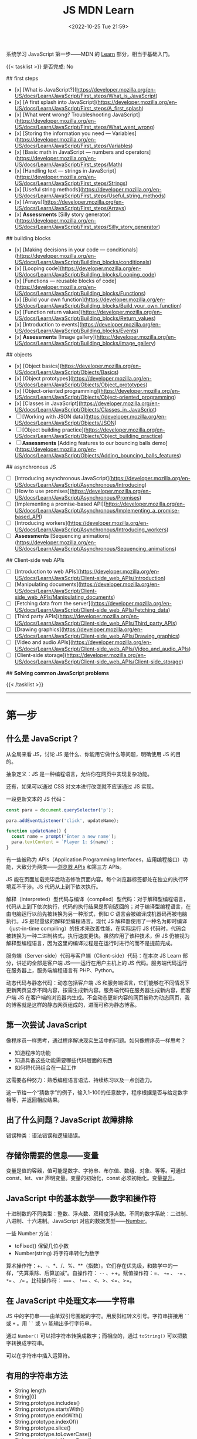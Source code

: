 #+TITLE: JS MDN Learn
#+DATE: <2022-10-25 Tue 21:59>
#+TAGS[]: 技术 JavaScript
#+TOC: true

系统学习 JavaScript 第一步——MDN 的 [[https://developer.mozilla.org/en-US/docs/Learn/JavaScript][Learn]] 部分，相当于基础入门。

{{< tasklist >}}
是否完成: No

## first steps

- [x]  [What is JavaScript?](https://developer.mozilla.org/en-US/docs/Learn/JavaScript/First_steps/What_is_JavaScript)
- [x]  [A first splash into JavaScript](https://developer.mozilla.org/en-US/docs/Learn/JavaScript/First_steps/A_first_splash)
- [x]  [What went wrong? Troubleshooting JavaScript](https://developer.mozilla.org/en-US/docs/Learn/JavaScript/First_steps/What_went_wrong)
- [x]  [Storing the information you need — Variables](https://developer.mozilla.org/en-US/docs/Learn/JavaScript/First_steps/Variables)
- [x]  [Basic math in JavaScript — numbers and operators](https://developer.mozilla.org/en-US/docs/Learn/JavaScript/First_steps/Math)
- [x]  [Handling text — strings in JavaScript](https://developer.mozilla.org/en-US/docs/Learn/JavaScript/First_steps/Strings)
- [x]  [Useful string methods](https://developer.mozilla.org/en-US/docs/Learn/JavaScript/First_steps/Useful_string_methods)
- [x]  [Arrays](https://developer.mozilla.org/en-US/docs/Learn/JavaScript/First_steps/Arrays)
- [x]  **Assessments** [Silly story generator](https://developer.mozilla.org/en-US/docs/Learn/JavaScript/First_steps/Silly_story_generator)

## building blocks

- [x]  [Making decisions in your code — conditionals](https://developer.mozilla.org/en-US/docs/Learn/JavaScript/Building_blocks/conditionals)
- [x]  [Looping code](https://developer.mozilla.org/en-US/docs/Learn/JavaScript/Building_blocks/Looping_code)
- [x]  [Functions — reusable blocks of code](https://developer.mozilla.org/en-US/docs/Learn/JavaScript/Building_blocks/Functions)
- [x]  [Build your own function](https://developer.mozilla.org/en-US/docs/Learn/JavaScript/Building_blocks/Build_your_own_function)
- [x]  [Function return values](https://developer.mozilla.org/en-US/docs/Learn/JavaScript/Building_blocks/Return_values)
- [x]  [Introduction to events](https://developer.mozilla.org/en-US/docs/Learn/JavaScript/Building_blocks/Events)
- [x]  **Assessments** [Image gallery](https://developer.mozilla.org/en-US/docs/Learn/JavaScript/Building_blocks/Image_gallery)

## objects

- [x]  [Object basics](https://developer.mozilla.org/en-US/docs/Learn/JavaScript/Objects/Basics)
- [x]  [Object prototypes](https://developer.mozilla.org/en-US/docs/Learn/JavaScript/Objects/Object_prototypes)
- [x]  [Object-oriented programming](https://developer.mozilla.org/en-US/docs/Learn/JavaScript/Objects/Object-oriented_programming)
- [x]  [Classes in JavaScript](https://developer.mozilla.org/en-US/docs/Learn/JavaScript/Objects/Classes_in_JavaScript)
- [ ]  [Working with JSON data](https://developer.mozilla.org/en-US/docs/Learn/JavaScript/Objects/JSON)
- [ ]  [Object building practice](https://developer.mozilla.org/en-US/docs/Learn/JavaScript/Objects/Object_building_practice)
- [ ]  **Assessments** [Adding features to our bouncing balls demo](https://developer.mozilla.org/en-US/docs/Learn/JavaScript/Objects/Adding_bouncing_balls_features)

## asynchronous JS

- [ ]  [Introducing asynchronous JavaScript](https://developer.mozilla.org/en-US/docs/Learn/JavaScript/Asynchronous/Introducing)
- [ ]  [How to use promises](https://developer.mozilla.org/en-US/docs/Learn/JavaScript/Asynchronous/Promises)
- [ ]  [Implementing a promise-based API](https://developer.mozilla.org/en-US/docs/Learn/JavaScript/Asynchronous/Implementing_a_promise-based_API)
- [ ]  [Introducing workers](https://developer.mozilla.org/en-US/docs/Learn/JavaScript/Asynchronous/Introducing_workers)
- [ ]  **Assessments** [Sequencing animations](https://developer.mozilla.org/en-US/docs/Learn/JavaScript/Asynchronous/Sequencing_animations)

## Client-side web APIs

- [ ]  [Introduction to web APIs](https://developer.mozilla.org/en-US/docs/Learn/JavaScript/Client-side_web_APIs/Introduction)
- [ ]  [Manipulating documents](https://developer.mozilla.org/en-US/docs/Learn/JavaScript/Client-side_web_APIs/Manipulating_documents)
- [ ]  [Fetching data from the server](https://developer.mozilla.org/en-US/docs/Learn/JavaScript/Client-side_web_APIs/Fetching_data)
- [ ]  [Third party APIs](https://developer.mozilla.org/en-US/docs/Learn/JavaScript/Client-side_web_APIs/Third_party_APIs)
- [ ]  [Drawing graphics](https://developer.mozilla.org/en-US/docs/Learn/JavaScript/Client-side_web_APIs/Drawing_graphics)
- [ ]  [Video and audio APIs](https://developer.mozilla.org/en-US/docs/Learn/JavaScript/Client-side_web_APIs/Video_and_audio_APIs)
- [ ]  [Client-side storage](https://developer.mozilla.org/en-US/docs/Learn/JavaScript/Client-side_web_APIs/Client-side_storage)

## **Solving common JavaScript problems**

{{< /tasklist >}}

-----

* 第一步

** 什么是 JavaScript？

从全局来看 JS，讨论 JS 是什么、你能用它做什么等问题，明确使用 JS 的目的。

抽象定义：JS 是一种编程语言，允许你在网页中实现复杂功能。

还有，如果可以通过 CSS 对文本进行改变就不应该通过 JS 实现。

一段更新文本的 JS 代码：

#+BEGIN_SRC js
const para = document.querySelector('p');

para.addEventListener('click', updateName);

function updateName() {
  const name = prompt('Enter a new name');
  para.textContent = `Player 1: ${name}`;
}
#+END_SRC

有一些被称为 APIs（Application Programming Interfaces，应用编程接口）功能，大致分为两类——[[https://developer.mozilla.org/en-US/docs/Web/API][浏览器 APIs]] 和第三方 APIs。

JS 能在页面加载完毕后动态修改页面内容。每个浏览器标签都处在独立的执行环境互不干涉。JS 代码从上到下依次执行。

解释（interpreted）型代码与编译（compiled）型代码：对于解释型编程语言，代码从上到下依次执行，代码的执行结果是即刻返回的；对于编译型编程语言，在由电脑运行以前先被转换为另一种形式，例如 C 语言会被编译成机器码再被电脑执行。JS 是轻量级的解释型编程语言。现代 JS 解释器使用了一种名为即时编译（just-in-time compiling）的技术来改善性能，在实际运行 JS 代码时，代码会被转换为一种二进制格式，执行速度更快。虽然应用了该种技术，但 JS 仍被视为解释型编程语言，因为这里的编译过程是在运行时进行的而不是提前完成。

服务端（Server-side）代码与客户端（Client-side）代码：在本次 JS Learn 部分，讲述的全部是客户端 JS——运行在用户主机上的 JS 代码。服务端代码运行在服务器上，服务端编程语言有 PHP、Python。

动态代码与静态代码：动态包括客户端 JS 和服务端语言，它们能够在不同情况下更新网页显示不同内容，按需生成新内容。服务端代码在服务器生成新内容，而客户端 JS 在客户端的浏览器内生成。不会动态更新内容的网页被称为动态网页，我的博客就是这样的静态网页组成的，进而可称为静态博客。

** 第一次尝试 JavaScript

像程序员一样思考，通过程序解决现实生活中的问题。如何像程序员一样思考？

- 知道程序的功能
- 知道具备这些功能需要哪些代码层面的东西
- 如何将代码组合在一起工作

这需要各种努力：熟悉编程语言语法、持续练习以及一点创造力。

这一节给一个“猜数字”的例子，输入1-100的任意数字，程序根据是否与给定数字相等，并返回相应结果。

** 出了什么问题？JavaScript 故障排除

错误种类：语法错误和逻辑错误。

** 存储你需要的信息——变量

变量是值的容器，值可能是数字、字符串、布尔值、数组、对象、等等。可通过 const、let、var 声明变量。变量的初始化，const 必须初始化。变量[[https://developer.mozilla.org/en-US/docs/Glossary/Hoisting][提升]]。

** JavaScript 中的基本数学——数字和操作符

十进制数的不同类型：整数、浮点数、双精度浮点数。不同的数字系统：二进制、八进制、十六进制。JavaScript 对应的数据类型——[[https://developer.mozilla.org/en-US/docs/Web/JavaScript/Reference/Global_Objects/Number][Number]]。

一些 Number 方法：

- toFixed() 保留几位小数
- Number(string) 将字符串转化为数字

算术操作符：+、-、*、/、%、**（指数）。它们存在优先级，和数学中的一样，“先算乘除、后算加减”。自操作符： ~--~ 、++。赋值操作符：=、 ~+=~ 、 ~-=~ 、 ~*=~ 、 ~/=~ 。比较操作符： ~===~ 、 ~!==~ 、<、>、<=、>=。

** 在 JavaScript 中处理文本——字符串

JS 中的字符串——由单双引号围起的字符。用反斜杠转义引号。字符串拼接用 =``= 或 =+= 。用 =``= 或 =\n= 能输出多行字符串。

通过 =Number()= 可以把字符串转换成数字；而相应的，通过 =toString()= 可以把数字转换成字符串。

可以在字符串中插入运算符。

** 有用的字符串方法

- String length
- String[0]
- String.prototype.includes()
- String.prototype.startsWith()
- String.prototype.endsWith()
- String.prototype.indexOf()
- String.prototype.slice()
- String.prototype.toLowerCase()
- String.prototype.toUpperCase()
- String.prototype.replace()
- String.prototype.replaceAll()

** 数组

数组是一串字符串组成的一个分组。数组例子： ~['abc', 'def', '123', '456']~ ， ~['abc', 'def', [ '123', '456' ]]~ 。第二个是一个多维数组。

- Array.prototype.length
- Array[0]
- Array.prototype.indexOf()
- Array.prototype.push()
- Array.prototype.unshift()
- Array.prototype.pop()
- Array.prototype.shift()
- Array.prototype.splice()
- Array.prototype.map()
- Array.prototype.filter()
- String.prototype.split() 字符串转换成数组
- Array.prototype.join() 数组转换成字符串
- Array.prototype.toString() 数组转换成字符串

** 任务：蠢故事生成器

* 构建块

** 在代码中做决定——条件句

- if...else
- if...
- if...else if...else

使用逻辑操作符： ~&&~ , ~||~ , ~!~ 。

使用 switch 语句时，default 不是必须要加上去的。case 后只能跟一个值，可见以下对比：

#+BEGIN_SRC js
switch (expression) {
  case value1 || value2:
    ...
}

switch (expression) {
  case value1:
  case value2:
    ...
}
#+END_SRC

第一个 switch 用法错误（如果是表达式就可以用逻辑操作符连接，如下所示），第二个是正确的。

#+BEGIN_SRC js
switch (true) {
  case score >= 0 && score < 20:
    response = "";
    break;
  case score >= 20 && score < 40:
    response = "";
    break;
  case score >= 40 && score < 60:
    response = "";
    break;
  case score >= 60 && score < 80:
    response = "";
    break;
  case score >= 80 && score < 100:
    response = "";
    break;
}
#+END_SRC

三元操作符。

在进行条件判断时，false, undefined, null, 0, NaN, 空字符串 会返回 =false= ，其他情况均返回真。

** 循环

在一个元素集合中循环迭代，这些元素集合有几类——Array、Set、Map。

循环句式：

- for...of

更特殊的循环方法：map(), filter()。

标准 for 循环：

#+BEGIN_SRC js
for (initializer; condition; final-expression) {
  // code to run
}
#+END_SRC

注意，与 for...of 的区别。

break、continue

while:

#+BEGIN_SRC js
initializer
while (condition) {
  // code to run

  final-expression
}
#+END_SRC

如何选择循环句式：

1. 迭代数组时，不需要特别指定次序，使用 for...of 最佳
2. 其他情况，用 for while do...while 彼此大概率可互换

~person === "Phil" || person === "Lola"~ 和 ~person === ("Phil" || "Lola")~ 在 if 句式中并不相同，为何？

~phonebook[i].name.toLowerCase()~ 可以， ~phonebook[i][name].toLowerCase()~ 报错，为何？

#+BEGIN_SRC js
while (i > 1) {
  if (isPrime(i) === true) {
    para.textContent += `${i} `
  } else {
    i--
    continue
  }

  i--
}

// Refer:
// https://discourse.mozilla.org/t/assessment-request-for-loops-3-skill-test-confused-on-using-continue-statement-with-loops/67100
#+END_SRC

上面代码，如果没有第一个 ~i--~ 就会陷入无限循环。

** 函数——可复用的代码块

JS 有很多内建函数，比如 string.replace(), array.join(), Math.random() 等等。

如果函数是属于对象的就被称为方法。函数表达式、函数参数、指定默认函数参数、匿名函数与箭头函数、函数作用域。

可为函数指定默认参数。

#+BEGIN_SRC js
function hello(name = "Jim") {
  console.log(`Hello ${name}!`);
}

hello();
hello("tianheg");
#+END_SRC

匿名函数，函数表达式：

#+BEGIN_SRC js
(function () {
 alert('hello');
})

const helloAlert = function () {
  alert('hello');
}
#+END_SRC

与函数声明不同，函数表达式不提升。

函数作用域：

全局作用域


Test your skills: Functions 3 的解决办法：

#+BEGIN_SRC js
const names = [
  "Chris",
  "Li Kang",
  "Anne",
  "Francesca",
  "Mustafa",
  "Tina",
  "Bert",
  "Jada"
];
const para = document.createElement("p");
const section = document.querySelector("section");

// Add your code here
// Refer https://codepen.io/MacNulty/project/editor/XxYjLw
function random(lowerBound, upperBound) {
  return Math.floor(Math.random() * (upperBound - lowerBound)) + lowerBound;
}

function chooseName() {
  return names[random(0, 7)];
}
para.textContent = chooseName();

// Don't edit the code below here!

section.appendChild(para);
#+END_SRC
** 构建自己的函数

~btn.addEventListener("click", funcName)~ 与 ~btn.addEventListener("click", funcName())~ 有区别，前者只有 click 事件发生时才执行，后者只要页面 reload 就立即执行不等待 click 事件发生，在此种上下文中 ~funcName()~ 中的括号还被称为“函数调用运算符（function invocation operator）”。 ~btn.addEventListener("click", () => funcName("sth"))~ 此种匿名函数形式，则不会如上述第二种立即执行，该种不在立即执行的作用域中。

** 函数返回值

有些函数无返回值。通过函数返回计算值。使用 return 返回值。

** 介绍事件

#+BEGIN_SRC js
btn.addEventListener("click", () => {
  const rndCol = `rgb(${random(255)}, ${random(255)}, ${random(255)})`;
  document.body.style.backgroundColor = rndCol;
});
#+END_SRC

在 JS 中，面向网页的事件模型与用于其他环境的事件模型并不相同。

addEventListener(), removeEventListener() 第二个不明白如何使用，我以为添加一个事件，再通过第二个移除后，添加的事件会失效，但实际并非如此。使用 AbortController() 就可以：

#+BEGIN_SRC js
const clickTarget = document.querySelector("button");

const controller = new AbortController();

clickTarget.addEventListener("click", changeBackground, {
  signal: controller.signal
});

controller.abort();

function changeBackground() {
  const rndCol = `rgb(${random(255)}, ${random(255)}, ${random(255)})`;
  document.body.style.backgroundColor = rndCol;
}

function random(num) {
  return Math.floor(Math.random() * (num + 1));
}
#+END_SRC

#+BEGIN_SRC html
<button>Change color</button>
#+END_SRC

为单独事件添加多个监听器：

#+BEGIN_SRC js
myElement.addEventListener('click', functionA);
myElement.addEventListener('click', functionB);
#+END_SRC

当事件发生，两个函数都会执行。

其他注册事件处理程序的方式：

1, event handler properties

#+BEGIN_SRC js
btn.onclick = () => {
  // ...
}
#+END_SRC

此时就不能设置多个监听函数了。

2, inline event handlers(写 MDN 文档的人不建议使用)

#+BEGIN_SRC html
<button onclick="bgChange()">Press me</button>
#+END_SRC

事件对象

#+BEGIN_SRC js
function bgChange(e) {
  const rndCol = `rgb(${random(255)}, ${random(255)}, ${random(255)})`;
  e.target.style.backgroundColor = rndCol;
  console.log(e.target);
}
#+END_SRC

=e.target= 指代的就是，触发特定事件的元素，这里就是 =button= 。

阻止事件默认行为

#+BEGIN_SRC js
const form = document.querySelector("form");
const fname = document.getElementById("fname");
const lname = document.getElementById("lname");
const para = document.querySelector("p");

form.addEventListener("submit", (e) => {
  if (fname.value === "" || lname.value === "") {
    e.preventDefault();
    para.innerHTML += "You need to fill in both names!<br>";
    para.style.color = "red";
  }
});
#+END_SRC

#+BEGIN_SRC html
<form>
  <div>
    <label for="fname">First name: </label>
    <input type="text" id="fname">
  </div>
  <div>
    <label for="lname">Last name: </label>
    <input type="text" id="lname">
  </div>
  <div>
    <input type="submit" id="submit">
  </div>

</form>
<p></p>
#+END_SRC

Event bubbling

#+BEGIN_SRC html
<body>
  <div id="container">
    <button>Click me!</button>
  </div>

  <pre id="output"></pre>
</body>
#+END_SRC

#+BEGIN_SRC js
const output = document.querySelector("#output");

function handleClick(e) {
  output.textContent += `You clicked on a ${e.currentTarget.tagName} element\n`;
}

const container = document.querySelector("#container");
const button = document.querySelector("button");

document.body.addEventListener("click", handleClick);
container.addEventListener("click", handleClick);
button.addEventListener("click", handleClick);
#+END_SRC

事件触发的顺序是由内而外，依次进行的。正是因为这种元素间的包含关系，在部分情况下，会造成用户的困扰。例如，这个[[https://developer.mozilla.org/en-US/docs/Learn/JavaScript/Building_blocks/Events#video_player_example][视频播放器]]例子。例子中的问题可通过 ~stopPropagation()~ 解决，它能阻止事件传递到父元素。

Event capture - 事件繁殖的一种可选形式

它像 event bubbling 但顺序是反过来的。

Event delegation - 不必单独为子元素设置事件，只需要设置父元素，子元素会被自动包含。

** 作业：图片库

关键的 JS 内容：

#+BEGIN_SRC js
const displayedImage = document.querySelector(".displayed-img");
const thumbBar = document.querySelector(".thumb-bar");

const btn = document.querySelector("button");
const overlay = document.querySelector(".overlay");

/* Declaring the array of image filenames */
const images = ["pic1.jpg", "pic2.jpg", "pic3.jpg", "pic4.jpg", "pic5.jpg"];
/* Declaring the alternative text for each image file */
const alts = {
	"pic1.jpg": "Closeup of a human eye",
	"pic2.jpg": "draw",
	"pic3.jpg": "flower",
	"pic4.jpg": "ancient",
	"pic5.jpg": "butterfly",
};
/* Looping through images */
for (const image of images) {
	const newImage = document.createElement("img");
	newImage.setAttribute("src", `./images/${image}`);
	newImage.setAttribute("alt", alts[image]);
	thumbBar.appendChild(newImage);

	newImage.addEventListener("click", (event) => {
		displayedImage.src = event.target.src;
		displayedImage.alt = event.target.alt;
	});
}

/* Wiring up the Darken/Lighten button */
btn.addEventListener("click", (e) => {
	const btnClass = btn.getAttribute("class")
  if (btnClass === "dark") {
    btn.setAttribute("class", "light")
    btn.textContent = "Lighten"
    overlay.style.backgroundColor = "rgba(0, 0, 0, 0.5)"
  } else {
    btn.setAttribute("class", "dark")
    btn.textContent = "Darken"
    overlay.style.backgroundColor = "rgba(0, 0, 0, 0)"
  }
});
#+END_SRC



* 对象

** 基础

#+BEGIN_SRC js
const person = {
  name: ["Bob", "Smith"],
  age: 32,
  bio: function() {
    console.log(`${this.name[0]} ${this.name[1]} is ${this.age} years old.`)
  },
  introduceSelf: function() {
    console.log(`Hi! I'm ${this.name[0]}.`)
  }
}
person.bio()
person.introduceSelf()

// 当对象的键值是函数时，function 关键字可省略

const person = {
  name: ["Bob", "Smith"],
  age: 32,
  bio() {
    console.log(`${this.name[0]} ${this.name[1]} is ${this.age} years old.`)
  },
  introduceSelf() {
    console.log(`Hi! I'm ${this.name[0]}.`)
  }
}
person.bio()
person.introduceSelf()
#+END_SRC

以上定义出来的对象，被称为模板字面量。

通过 ~.~ 或 ~[]~ 访问对象的键值。

将对象设为对象属性

#+BEGIN_SRC js
const person = {
  name: {
    first: "Bob",
    last: "Smith",
  },
  // ...
}

person.name.first
person.name.last
#+END_SRC

对象有时被称为 associative arrays，因为它可以用 ~[]~ 访问内部键值。例如， ~person["name"]["first"]~ 。在某些情况下，只能用 ~[]~ ，比如，如果通过变量访问对象内部键值。

#+BEGIN_SRC js
const person = {
  name: ["Bob", "Smith"],
  age: 32,
};

function logProperty(propertyName) {
  console.log(person[propertyName])
};

logProperty("name")
#+END_SRC

设置对象键值

#+BEGIN_SRC js
person.age = 34
person["name"]["last"] = "Smith"
#+END_SRC

~this~ 指代什么

#+BEGIN_QUOTE
The =this= keyword refers to the current object the code is being written inside — so in this case =this= is equivalent to =person= .
#+END_QUOTE

#+BEGIN_SRC js
const person1 = {
  name: "Amy",
  introduceSelf() {
    console.log(`Hi! I'm ${this.name}.`)
  }
}
const person2 = {
  name: "Tom",
  introduceSelf() {
    console.log(`Hi! I'm ${this.name}.`)
  }
}
person1.introduceSelf()
person2.introduceSelf()
#+END_SRC

介绍构造器（constructors）

创建多个对象的一般方法：

#+BEGIN_SRC js
function createPerson(name) {
  const obj = {}
  obj.name = name
  obj.introduceSelf = function () {
    console.log(`Hi! I'm ${this.name}.`)
  }
  return obj
}

const salva = createPerson("Salva")
console.log(salva.name)
salva.introduceSelf()
const frankie = createPerson("Frankie")
console.log(frankie.name)
frankie.introduceSelf()
#+END_SRC

使用构造器创建多个对象：

#+BEGIN_SRC js
function Person(name) {
  this.name = name
  this.introduceSelf = function () {
    console.log(`Hi! I'm ${this.name}.`)
  }
}

const salva = new Person("Salva")
console.log(salva.name)
salva.introduceSelf()
const frankie = new Person("Frankie")
console.log(frankie.name)
frankie.introduceSelf()
#+END_SRC

Test your skills: 对象基础

#+BEGIN_SRC js
function Cat(name, breed, color) {
  this.name = name;
  this.breed = breed;
  this.color = color;
  this.greeting = function() {
    console.log(`Hello, said ${this.name} the ${this.breed}.`)
}
}

const cat1 = new Cat('Bertie','Cymric', 'white');

// console.log(cat1.greeting());
// 应改为
cat1.greeting()
#+END_SRC

结果中为什么有 undefined。因为我在已有的 ~console.log()~ 上又套了一个。

** 原型

原型是 JS 对象彼此继承特性的关键机制。本节内容关于：

1. 什么是「原型」
2. 原型链的工作原理
3. 如何设置一个对象的原型

原型链

#+BEGIN_QUOTE
Every object in JavaScript has a built-in property, which is called its *prototype* . The prototype is itself an object, so the prototype will have its own prototype, making what's called a *prototype chain* . The chain ends when we reach a prototype that has =null=  for its own prototype.
#+END_QUOTE

当我们查找一个对象的属性时，如果对象本身不包含这个属性，就会查找对象的原型。如果仍然找不到，则搜索原型的原型。直到，要么找到目标属性，要么到达原型链的末端（返回 =undefined= ，或许不是 undefined，而是 null）。

#+BEGIN_SRC js
var myDate = new Date()
var object = myDate
do {
  object = Object.getPrototypeOf(object)
  console.log(object)
} while (object)
#+END_SRC

属性覆盖（Shadowing properties）

#+BEGIN_SRC js
var myDate = new Date(2000, 12, 13)
console.log(myDate.getYear()) // 101

myDate.getYear = function() {
  console.log("Something else!")
}
myDate.getYear() // Something else!
#+END_SRC

设置原型

两种设置原型的方法：

1. ~Object.create()~
2. 构造器函数

#+BEGIN_SRC js
// 方法 1
var personPrototype = {
  greet() {
    console.log("Hello!")
  }
}

var carl = Object.create(personPrototype)
carl.greet() // Hello!

// 方法 2
var personPrototype = {
  greet() {
    console.log(`Hello, my name is ${this.name}!`)
  }
}

function Person(name) {
  this.name = name
}

Object.assign(Person.prototype, personPrototype)

var reuben = new Person("Reuben")
reuben.greet() // Hello, my name is Reuben!
#+END_SRC

从方法 2 的创建过程中可见， ~name~ 属性直接在构造器中定义， ~greet()~ 方法则是在原型中定义。

直接通过构造器函数定义的属性，被称为自有属性。可通过 ~Object.hasOwn()~ 方法确定自有属性：

#+BEGIN_SRC js
var personPrototype = {
  greet() {
    console.log(`Hello, my name is ${this.name}!`)
  }
}

function Person(name) {
  this.name = name
}

Object.assign(Person.prototype, personPrototype)

var reuben = new Person("Reuben")
console.log(Object.hasOwn(reuben, "name")) // true
console.log(Object.hasOwn(reuben, "age")) // false
#+END_SRC

原型和继承

原型支持某种继承方式。继承是面向对象编程语言的一个特点，它能表达出这样的想法——系统中的某些对象比其他对象更为特殊。
** 面向对象编程概念

面向对象编程（Object-oriented programming, OOP）是一种编程范式，是很多编程语言的基础内容，如 Java 和 C++。本节主要讨论：

1. 类和实例（classes and instances）
2. 继承（inheritance）
3. 封装（encapsulation）
4. 以上三个概念在 JS 中的体现

面向对象编程是关于，将对象模型化一系列对象的集合，每个对象代表了系统的一个方面。对象包括函数（或方法）和数据。对象提供对外接口供其他代码使用，但也保持自己的私有内部状态。系统的其他部分无需关心该对象的内部状态。

类和实例

~Professor~ 类的伪代码：

#+BEGIN_SRC txt
class Professor
    properties
        name
        teaches
    constructor
        Professor(name, teaches)
    methods
        grade(paper)
        introduceSelf()
#+END_SRC

#+BEGIN_QUOTE
Each concrete professor we create is called an *instance* of the =Professor= class. The process of creating an instance is performed by a special function called a *constructor* .
#+END_QUOTE

继承

~Student~ 类的伪代码：

#+BEGIN_SRC txt
class Student
    properties
        name
        year
    constructor
        Student(name, year)
    methods
        introduceSelf()
#+END_SRC

通过观察，发现 Professor 和 Student 有相同的部分，可以将他们提炼为 Person：

#+BEGIN_SRC txt
class Person
    properties
        name
    constructor
        Person(name)
    methods
        introduceSelf()

class Professor : extends Person
    properties
        teaches
    constructor
        Professor(name, teaches)
    methods
        grade(paper)
        introduceSelf()

class Student : extends Person
    properties
        year
    constructor
        Student(name, year)
    methods
        introduceSelf()
#+END_SRC

#+BEGIN_QUOTE
This feature - when a method has the same name but a different implementation in different classes - is called *polymorphism*. When a method in a subclass replaces the superclass's implementation, we say that the subclass *overrides* the version in the superclass.
#+END_QUOTE

封装

#+BEGIN_QUOTE
Keeping an object's internal state private, and generally making a clear division between its public interface and its private internal state, is called *encapsulation* .
#+END_QUOTE

封装的含义——将要用到的函数方法，初始化在最开始的 class 中。

#+BEGIN_SRC txt
class Student : extends Person
    properties
        private year
    constructor
        Student(name, year)
    methods
        introduceSelf()
        canStudyArchery() { return this.year > 1 }

student = new Student("Weber", 1)
student.year // error: 'year' is a private property of Student
#+END_SRC

OOP 与 JS

- JS 中的构造器和原型概念，与 OOP 中的 class 相似。通过构造器的原型属性定义的方法，可被通过构造器创建的对象继承
- 原型链是一种实现继承的方法。例如，如果 Student 的原型是 Person，那么 Student 可以继承来自 Person 的 name 属性，并覆盖 Person 的 introduceSelf() 方法

但要注意的是， *JS 的这些功能和经典 OOP 概念还是有所区别的* 。以下是进一步描述：

首先，在基于类的 OOP 中，类和对象是两个独立的构造体，而对象总是作为类的实例而被创建。而且，用于定义类（类语法本身）的功能和用于实例化对象（构造器）的功能，两者是有区别的。在 JS 中，我们能够也经常无 class 定义而创建对象，要么通过函数，要么通过对象字面量。

第二，虽然原型链长得像继承的层次并且在某方面表现得也像，但在其他方面却有所不同。实例化子类时，创建了一个单独的对象，它将子类中定义的属性与层次结构中进一步定义的属性结合起来。而对于原型，层次结构的每个层级都由独立的对象表示，它们通过 ~__proto__~ 属性连接。这种原型链的表现不太像继承，更像是代表（ *delegation* , 这个词在前述章节的学习中见过，在 Event delegation 中）。

#+BEGIN_QUOTE
Delegation is a programming pattern where an object, when asked to perform a task, can perform the task itself or ask another object (its *delegate* ) to perform the task on its behalf. In many ways, delegation is a more flexible way of combining objects than inheritance (for one thing, it's possible to change or completely replace the delegate at run time).
#+END_QUOTE

** JS 中的类

类和构造器、继承

#+BEGIN_SRC js
class Person {
  name;
  constructor(name) {
    this.name = name
  }
  introduceSelf() {
    console.log(`Hi! I'm ${this.name}.`)
  }
}
class Professor extends Person {
  teaches;
  constructor(name, teaches) {
    super(name)
    this.teaches = teaches
  }
  introduceSelf() {
    console.log(`My name is ${this.name}, and I will be your ${this.teaches} professor.`)
  }
  grade(paper) {
    const grade = Math.floor(Math.random() * (5 - 1) + 1)
    console.log(grade)
  }
}

// var giles = new Person("Giles")
// giles.introduceSelf()

var walsh = new Professor("Walsh", "Psychology")
walsh.introduceSelf()
walsh.grade('my paper')
#+END_SRC

封装

#+BEGIN_SRC js
class Person {
  name;
  constructor(name) {
    this.name = name
  }
  introduceSelf() {
    console.log(`Hi! I'm ${this.name}.`)
  }
}
class Student extends Person {
  #year
  constructor(name, year) {
    super(name)
    this.#year = year
  }
  introduceSelf() {
    console.log(`Hi! I'm ${this.name}, and I'm in year ${this.#year}.`)
  }
  canStudyArchery() {
    return this.#year > 1
  }
}

const summers = new Student("Summers", 2)
summers.introduceSelf() // Hi! I'm Summers, and I'm in year 2.
summers.#year // Uncaught SyntaxError: reference to undeclared private field or method #year
#+END_SRC

私有方法

#+BEGIN_SRC js
class Example {
  somePublicMethod() {
    this.#somePrivateMethod()
  }
  #somePrivateMethod() {
    console.log("You called me?")
  }
}

const myExample = new Example()
myExample.somePublicMethod()
myExample.#somePrivateMethod() // Uncaught SyntaxError: reference to undeclared private field or method #somePrivateMethod
#+END_SRC

Test your skills: JS 中的类

#+BEGIN_SRC js
// OOJS 1
class Shape {
  name;
  sides;
  sideLength;
  constructor(name, sides, sideLength) {
    this.name = name
    this.sides = sides
    this.sideLength = sideLength
  }
  
  calcPerimeter() {
    const perimeter = this.sides * this.sideLength
    console.log(`${this.name}'s perimeter is ${perimeter}.`)
  }
}

const square = new Shape("square", 4, 5)
square.calcPerimeter()
const triangle = new Shape("triangle", 3, 3)
triangle.calcPerimeter()

// OOJS 2

class Square extends Shape {
  constructor(sideLength) {
    super("square", 4, sideLength)
  }
  calcArea() {
    console.log(`Square's area is ${this.sideLength ** 2}`)
  }
}

const square = new Square(4)
square.calcArea()
#+END_SRC

** 处理 JSON

#+BEGIN_QUOTE
Converting a string to a native object is called /deserialization/, while converting a native object to a string so it can be transmitted across the network is called /serialization/ .
#+END_QUOTE

#+BEGIN_SRC json
{
  "a": "b",
  "c": "d"
}
#+END_SRC

数组作 JSON：

#+BEGIN_SRC json
[
  {
    "a": "b",
    "c": "d"
  },
  {
    "a": "b",
    "c": "d"
  }
]
#+END_SRC

注意：

- JSON 是纯粹的字符串，包含特定的数据格式。它只有属性，并无方法
- JSON 使用「双引号」，包裹字符串和属性名
- 如果逗号/冒号放错了，JSON 格式就出错了
- JSON 可以是除去数组或对象的其他形式
- JSON 中只有被引号包裹的字符串才用作属性

Active learning: 处理一个 JSON 例子

#+BEGIN_SRC js
async function populate() {
  const requestURL =
    "https://mdn.github.io/learning-area/javascript/oojs/json/superheroes.json";
  const request = new Request(requestURL);
  const response = await fetch(request);
  const superHeroes = await response.json();

  populateHeader(superHeroes);
  populateHeroes(superHeroes);
}

function populateHeader(obj) {
  const header = document.querySelector("header");
  const myH1 = document.createElement("h1");
  myH1.textContent = obj.squadName;
  header.appendChild(myH1);

  const myPara = document.createElement("p");
  myPara.textContent = `Hometown: ${obj.homeTown} // Formed: ${obj.formed}`;
  header.appendChild(myPara);
}

function populateHeroes(obj) {
  const section = document.querySelector("section");
  const heroes = obj.members;

  for (const hero of heroes) {
    const myArticle = document.createElement("article"),
      myH2 = document.createElement("h2"),
      myPara1 = document.createElement("p"),
      myPara2 = document.createElement("p"),
      myPara3 = document.createElement("p"),
      myList = document.createElement("ul");

    myH2.textContent = hero.name;
    myPara1.textContent = `Secret identity: ${hero.secretIdentity}`;
    myPara2.textContent = `Age: ${hero.age}`;
    myPara3.textContent = `Superpowers:`;

    const superPowers = hero.powers;
    for (const power of superPowers) {
      const listItem = document.createElement("li");
      listItem.textContent = power;
      myList.appendChild(listItem);
    }

    myArticle.appendChild(myH2);
    myArticle.appendChild(myPara1);
    myArticle.appendChild(myPara2);
    myArticle.appendChild(myPara3);
    myArticle.appendChild(myList);

    section.appendChild(myArticle);
  }
}

populate();
#+END_SRC

转换对象和文本

内建的 JSON 对象，能够帮助将纯 JSON 字符与对象进行相互转化。JSON 对象的两个方法： ~parse()~ 和 ~stringify()~ ，前者输入纯 JSON 字符串输出 JS 对象，后者输入 JS 对象输出 JSON 字符串。

#+BEGIN_SRC js
let myObj = { name: "Chris", age: 38 }
console.log(myObj)
let myString = JSON.stringify(myObj)
console.log(myString)
let my2ndObj = JSON.parse(myString)
console.log(my2ndObj)
#+END_SRC

Test your skills: JSON
